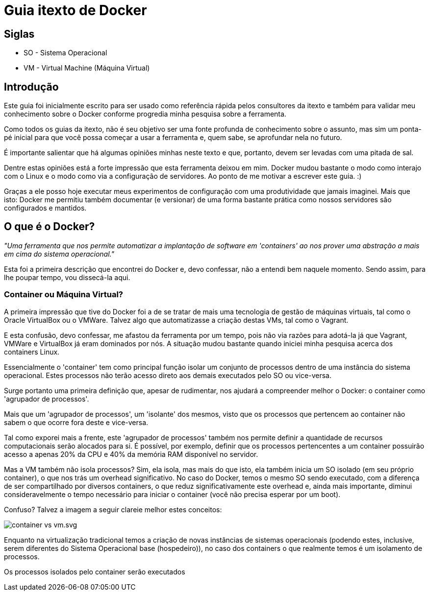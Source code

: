 = Guia itexto de Docker

== Siglas

* SO - Sistema Operacional
* VM - Virtual Machine (Máquina Virtual)

== Introdução

Este guia foi inicialmente escrito para ser usado como referência rápida pelos consultores da itexto e também para validar meu conhecimento sobre o Docker conforme progredia minha pesquisa sobre a ferramenta.

Como todos os guias da itexto, não é seu objetivo ser uma fonte profunda de conhecimento sobre o assunto, mas sim um ponta-pé inicial para que você possa começar a usar a ferramenta e, quem sabe, se aprofundar nela no futuro.

É importante salientar que há algumas opiniões minhas neste texto e que, portanto, devem ser levadas com uma pitada de sal.

Dentre estas opiniões está a forte impressão que esta ferramenta deixou em mim. Docker mudou bastante o modo como interajo com o Linux e o modo como via a configuração de servidores. Ao ponto de me motivar a escrever este guia. :)

Graças a ele posso hoje executar meus experimentos de configuração com uma produtividade que jamais imaginei. Mais que isto: Docker me permitiu também documentar (e versionar) de uma forma bastante prática como nossos servidores são configurados e mantidos.

== O que é o Docker?

_"Uma ferramenta que nos permite automatizar a implantação de software em 'containers' ao nos prover uma abstração a mais em cima do sistema operacional."_

Esta foi a primeira descrição que encontrei do Docker e, devo confessar, não a entendi bem naquele momento. Sendo assim, para lhe poupar tempo, vou dissecá-la aqui.

=== Container ou Máquina Virtual?

A primeira impressão que tive do Docker foi a de se tratar de mais uma tecnologia de gestão de máquinas virtuais, tal como o Oracle VirtualBox ou o VMWare. Talvez algo que automatizasse a criação destas VMs, tal como o Vagrant.

E esta confusão, devo confessar, me afastou da ferramenta por um tempo, pois não via razões para adotá-la já que Vagrant, VMWare e VirtualBox já eram dominados por nós. A situação mudou bastante quando iniciei minha pesquisa acerca dos containers Linux.

Essencialmente o 'container' tem como principal função isolar um conjunto de processos dentro de uma instância do sistema operacional. Estes processos não terão acesso direto aos demais executados pelo SO ou vice-versa.

Surge portanto uma primeira definição que, apesar de rudimentar, nos ajudará a compreender melhor o Docker: o container como 'agrupador de processos'.

Mais que um 'agrupador de processos', um 'isolante' dos mesmos, visto que os processos que pertencem ao container não sabem o que ocorre fora deste e vice-versa.

Tal como exporei mais a frente, este 'agrupador de processos' também nos permite definir a quantidade de recursos computacionais serão alocados para si. É possível, por exemplo, definir que os processos pertencentes a um container possuirão acesso a apenas 20% da CPU e 40% da memória RAM disponível no servidor.

Mas a VM também não isola processos? Sim, ela isola, mas mais do que isto, ela também inicia um SO isolado (em seu próprio container), o que nos trás um overhead significativo. No caso do Docker, temos o mesmo SO sendo executado, com a diferença de ser compartilhado por diversos containers, o que reduz significativamente este overhead e, ainda mais importante, diminui consideravelmente o tempo necessário para iniciar o container (você não precisa esperar por um boot).

Confuso? Talvez a imagem a seguir clareie melhor estes conceitos:

image::images/container_vs_vm.svg.png[]

Enquanto na virtualização tradicional temos a criação de novas instâncias de sistemas operacionais (podendo estes, inclusive, serem diferentes do Sistema Operacional base (hospedeiro)), no caso dos containers o que realmente temos é um isolamento de processos.

Os processos isolados pelo container serão executados
